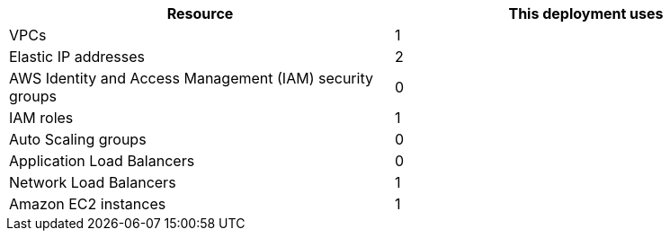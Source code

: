 // Replace the <n> in each row to specify the number of resources used in this deployment. Remove the rows for resources that aren’t used.
|===
|Resource |This deployment uses

// Space needed to maintain table headers
|VPCs |1
|Elastic IP addresses |2
|AWS Identity and Access Management (IAM) security groups |0
|IAM roles |1
|Auto Scaling groups |0
|Application Load Balancers |0
|Network Load Balancers |1
|Amazon EC2 instances |1
|===
